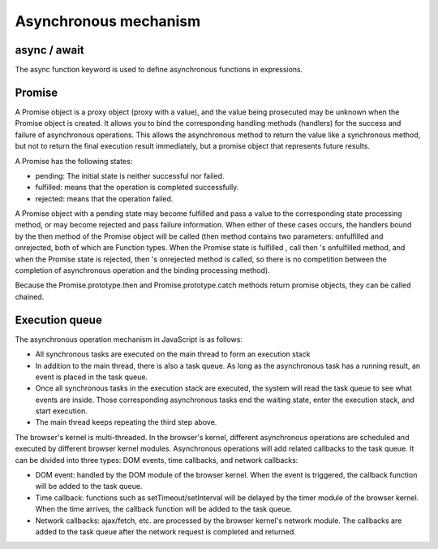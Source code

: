 Asynchronous mechanism
========================================

async / await
----------------------------------------
The async function keyword is used to define asynchronous functions in expressions.

Promise
----------------------------------------
A Promise object is a proxy object (proxy with a value), and the value being prosecuted may be unknown when the Promise object is created. It allows you to bind the corresponding handling methods (handlers) for the success and failure of asynchronous operations. This allows the asynchronous method to return the value like a synchronous method, but not to return the final execution result immediately, but a promise object that represents future results.

A Promise has the following states:

- pending: The initial state is neither successful nor failed.
- fulfilled: means that the operation is completed successfully.
- rejected: means that the operation failed.

A Promise object with a pending state may become fulfilled and pass a value to the corresponding state processing method, or may become rejected and pass failure information. When either of these cases occurs, the handlers bound by the then method of the Promise object will be called (then method contains two parameters: onfulfilled and onrejected, both of which are Function types. When the Promise state is fulfilled , call then 's onfulfilled method, and when the Promise state is rejected, then 's onrejected method is called, so there is no competition between the completion of asynchronous operation and the binding processing method).

Because the Promise.prototype.then and Promise.prototype.catch methods return promise objects, they can be called chained.

Execution queue
----------------------------------------
The asynchronous operation mechanism in JavaScript is as follows:

- All synchronous tasks are executed on the main thread to form an execution stack
- In addition to the main thread, there is also a task queue. As long as the asynchronous task has a running result, an event is placed in the task queue.
- Once all synchronous tasks in the execution stack are executed, the system will read the task queue to see what events are inside. Those corresponding asynchronous tasks end the waiting state, enter the execution stack, and start execution.
- The main thread keeps repeating the third step above.

The browser's kernel is multi-threaded. In the browser's kernel, different asynchronous operations are scheduled and executed by different browser kernel modules. Asynchronous operations will add related callbacks to the task queue. It can be divided into three types: DOM events, time callbacks, and network callbacks:

- DOM event: handled by the DOM module of the browser kernel. When the event is triggered, the callback function will be added to the task queue.
- Time callback: functions such as setTimeout/setInterval will be delayed by the timer module of the browser kernel. When the time arrives, the callback function will be added to the task queue.
- Network callbacks: ajax/fetch, etc. are processed by the browser kernel's network module. The callbacks are added to the task queue after the network request is completed and returned.
